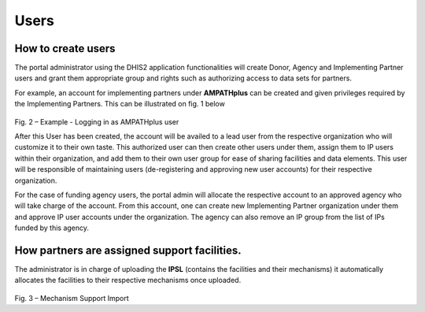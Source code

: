 Users
=====
How to create users
--------------------
The portal administrator using the DHIS2   application   functionalities   will   create   Donor,   Agency  
and Implementing Partner users and grant them appropriate group and rights such as  
authorizing access to data sets for partners. 

For example, an account for implementing partners under **AMPATHplus** can be created and given privileges required by the Implementing Partners. This can be illustrated on fig. 1 below

.. _login_page:
.. figure::  _static/login_panel.png
   :align:   center

Fig. 2 – Example - Logging in as AMPATHplus user
 
After this User has been created, the account will be availed to a lead user from the respective organization who will customize it to their own taste. This authorized user can then create other users under them, assign them to IP users within their organization, and add them to their own user group for ease of sharing facilities and data elements.
This user will be responsible of maintaining users (de-registering and approving new user accounts) for their respective organization.

For the case of funding agency users, the portal admin will allocate the respective account to an approved agency who will take charge of the account. From this account, one can create new Implementing Partner organization under them and approve IP user accounts under the organization. The agency can also remove an IP group from the list of IPs funded by this agency.

How partners are assigned support facilities.
---------------------------------------------
The administrator is in charge of uploading the **IPSL** (contains the facilities and their mechanisms) it automatically allocates the facilities to their respective mechanisms once uploaded.

.. _ipsl:
.. figure::  _static/ipsl.png
   :align:   center

Fig. 3 – Mechanism Support Import

















